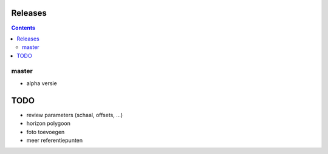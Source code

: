 Releases
========

.. contents::

master
------

- alpha versie

TODO
====

- review parameters (schaal, offsets, ...)
- horizon polygoon
- foto toevoegen
- meer referentiepunten

